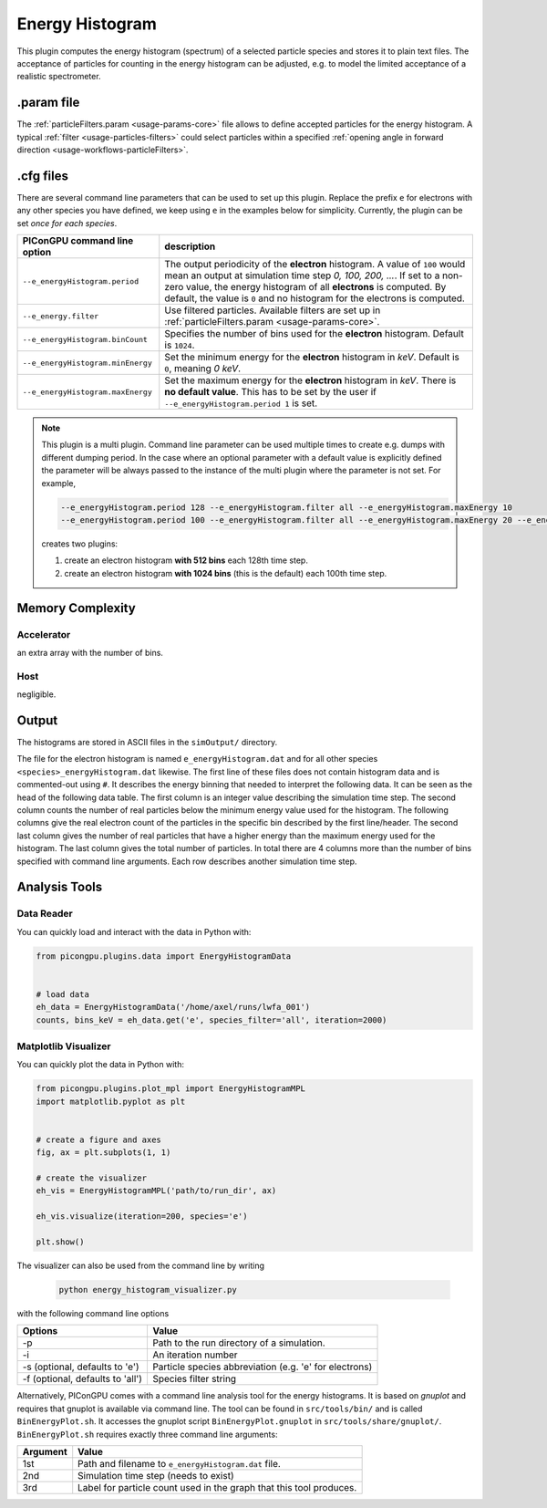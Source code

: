 .. _usage-plugins-energyHistogram:

Energy Histogram
----------------

This plugin computes the energy histogram (spectrum) of a selected particle species and stores it to plain text files.
The acceptance of particles for counting in the energy histogram can be adjusted, e.g. to model the limited acceptance of a realistic spectrometer.

.param file
^^^^^^^^^^^

The :ref:`particleFilters.param <usage-params-core>` file allows to define accepted particles for the energy histogram.
A typical :ref:`filter <usage-particles-filters>` could select particles within a specified :ref:`opening angle in forward direction <usage-workflows-particleFilters>`.

.cfg files
^^^^^^^^^^

There are several command line parameters that can be used to set up this plugin.
Replace the prefix ``e`` for electrons with any other species you have defined, we keep using ``e`` in the examples below for simplicity.
Currently, the plugin can be set *once for each species*.

=========================================== =====================================================================================
PIConGPU command line option                description
=========================================== =====================================================================================
``--e_energyHistogram.period``              The output periodicity of the **electron** histogram.
                                            A value of ``100`` would mean an output at simulation time step *0, 100, 200, ...*.
                                            If set to a non-zero value, the energy histogram of all **electrons** is computed.
                                            By default, the value is ``0`` and no histogram for the electrons is computed.
``--e_energy.filter``                       Use filtered particles. Available filters are set up in
                                            :ref:`particleFilters.param <usage-params-core>`.
``--e_energyHistogram.binCount``            Specifies the number of bins used for the **electron** histogram.
                                            Default is ``1024``.
``--e_energyHistogram.minEnergy``           Set the minimum energy for the **electron** histogram in *keV*.
                                            Default is ``0``, meaning *0 keV*.
``--e_energyHistogram.maxEnergy``           Set the maximum energy for the **electron** histogram in *keV*.
                                            There is **no default value**.
                                            This has to be set by the user if ``--e_energyHistogram.period 1`` is set.
=========================================== =====================================================================================

.. note::

   This plugin is a multi plugin.
   Command line parameter can be used multiple times to create e.g. dumps with different dumping period.
   In the case where an optional parameter with a default value is explicitly defined the parameter will be always passed to the instance of the multi plugin where the parameter is not set.
   For example,

   .. code-block:: bash

      --e_energyHistogram.period 128 --e_energyHistogram.filter all --e_energyHistogram.maxEnergy 10
      --e_energyHistogram.period 100 --e_energyHistogram.filter all --e_energyHistogram.maxEnergy 20 --e_energyHistogram.binCount 512

   creates two plugins:

   #. create an electron histogram **with 512 bins** each 128th time step.
   #. create an electron histogram **with 1024 bins** (this is the default) each 100th time step.

Memory Complexity
^^^^^^^^^^^^^^^^^

Accelerator
"""""""""""

an extra array with the number of bins.

Host
""""

negligible.

Output
^^^^^^

The histograms are stored in ASCII files in the ``simOutput/`` directory.

The file for the electron histogram is named ``e_energyHistogram.dat`` and for all other species ``<species>_energyHistogram.dat`` likewise.
The first line of these files does not contain histogram data and is commented-out using ``#``.
It describes the energy binning that needed to interpret the following data.
It can be seen as the head of the following data table.
The first column is an integer value describing the simulation time step.
The second column counts the number of real particles below the minimum energy value used for the histogram.
The following columns give the real electron count of the particles in the specific bin described by the first line/header.
The second last column gives the number of real particles that have a higher energy than the maximum energy used for the histogram.
The last column gives the total number of particles.
In total there are 4 columns more than the number of bins specified with command line arguments.
Each row describes another simulation time step.

Analysis Tools
^^^^^^^^^^^^^^

Data Reader
"""""""""""
You can quickly load and interact with the data in Python with:

.. code:: python

   from picongpu.plugins.data import EnergyHistogramData


   # load data
   eh_data = EnergyHistogramData('/home/axel/runs/lwfa_001')
   counts, bins_keV = eh_data.get('e', species_filter='all', iteration=2000)

Matplotlib Visualizer
"""""""""""""""""""""

You can quickly plot the data in Python with:

.. code:: python

   from picongpu.plugins.plot_mpl import EnergyHistogramMPL
   import matplotlib.pyplot as plt


   # create a figure and axes
   fig, ax = plt.subplots(1, 1)

   # create the visualizer
   eh_vis = EnergyHistogramMPL('path/to/run_dir', ax)

   eh_vis.visualize(iteration=200, species='e')

   plt.show()

The visualizer can also be used from the command line by writing

 .. code:: bash

    python energy_histogram_visualizer.py

with the following command line options

================================     ======================================================
Options                              Value
================================     ======================================================
-p                                   Path to the run directory of a simulation.
-i                                   An iteration number
-s (optional, defaults to 'e')       Particle species abbreviation (e.g. 'e' for electrons)
-f (optional, defaults to 'all')     Species filter string
================================     ======================================================



Alternatively, PIConGPU comes with a command line analysis tool for the energy histograms.
It is based on *gnuplot* and requires that gnuplot is available via command line.
The tool can be found in ``src/tools/bin/`` and is called ``BinEnergyPlot.sh``.
It accesses the gnuplot script ``BinEnergyPlot.gnuplot`` in ``src/tools/share/gnuplot/``.
``BinEnergyPlot.sh`` requires exactly three command line arguments:

======== ===================================================================
Argument Value
======== ===================================================================
1st      Path and filename to ``e_energyHistogram.dat`` file.
2nd      Simulation time step (needs to exist)
3rd      Label for particle count used in the graph that this tool produces.
======== ===================================================================
